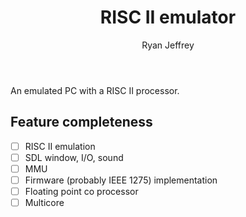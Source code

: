 #+TITLE: RISC II emulator
#+AUTHOR: Ryan Jeffrey
#+EMAIL: ryan@ryanmj.xyz
#+OPTIONS: num:nil

An emulated PC with a RISC II processor.

** Feature completeness
- [ ] RISC II emulation
- [ ] SDL window, I/O, sound
- [ ] MMU
- [ ] Firmware (probably IEEE 1275) implementation
- [ ] Floating point co processor
- [ ] Multicore



